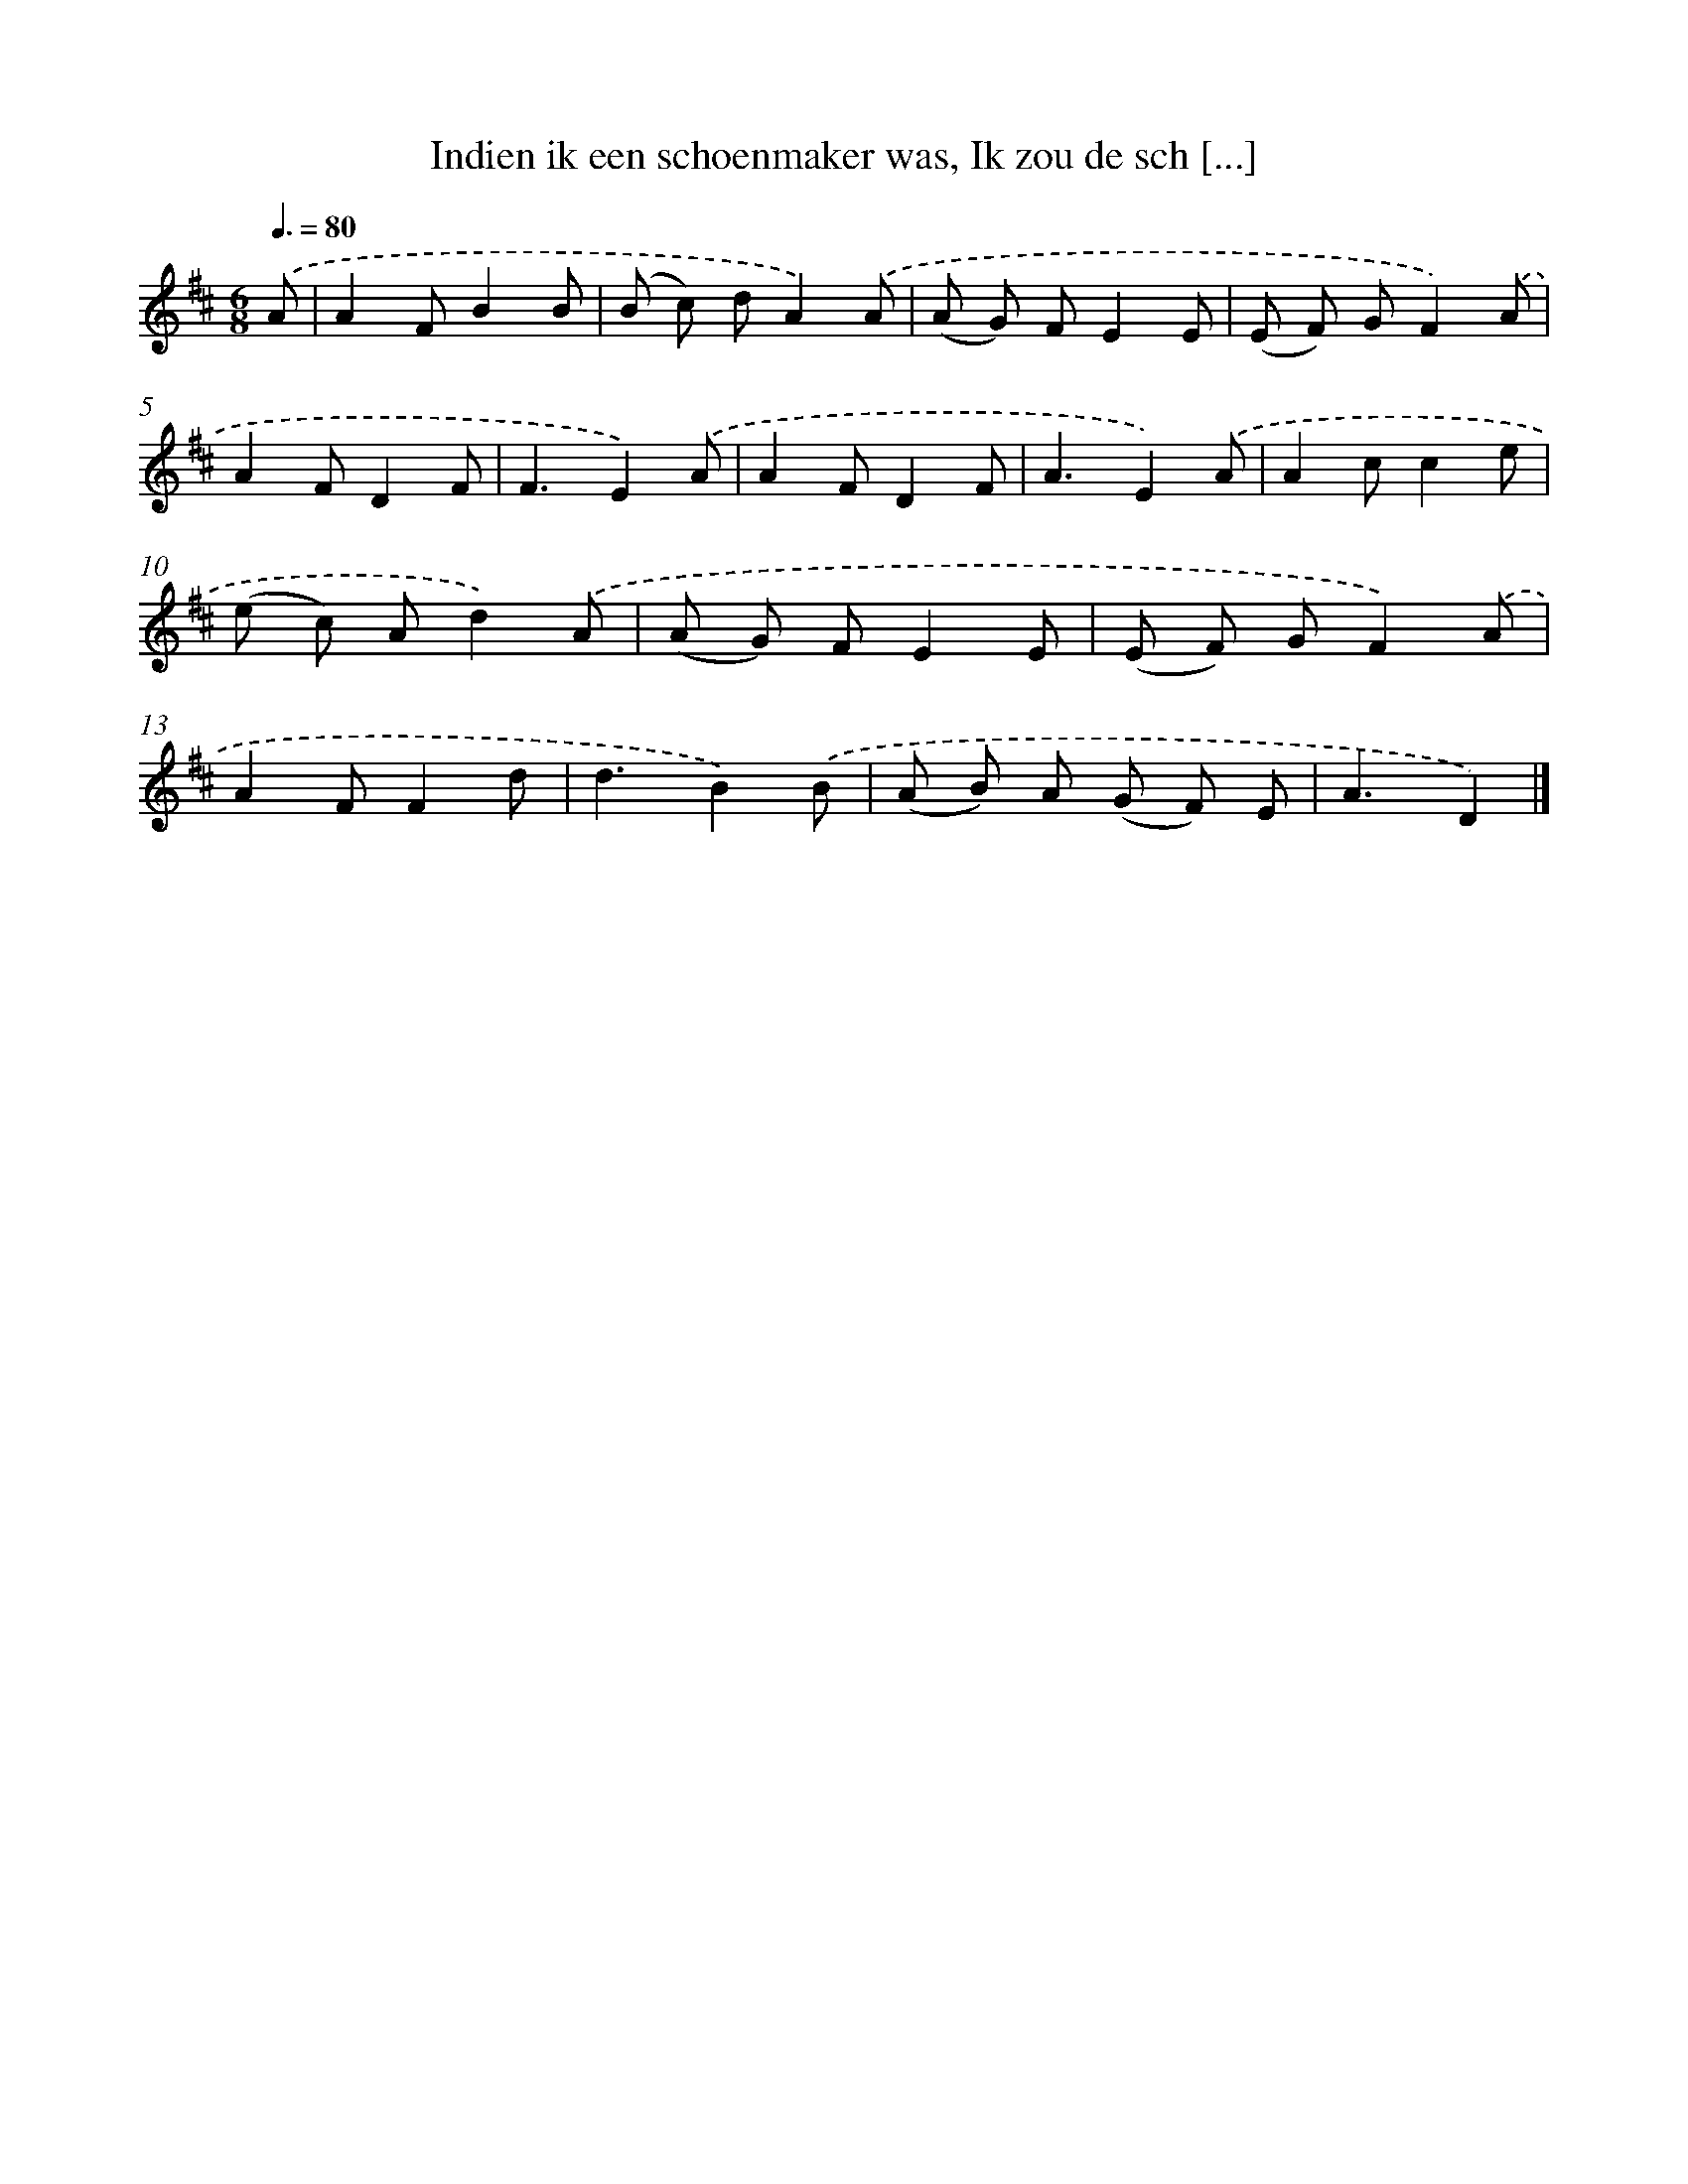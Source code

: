 X: 6278
T: Indien ik een schoenmaker was, Ik zou de sch [...]
%%abc-version 2.0
%%abcx-abcm2ps-target-version 5.9.1 (29 Sep 2008)
%%abc-creator hum2abc beta
%%abcx-conversion-date 2018/11/01 14:36:26
%%humdrum-veritas 3689518281
%%humdrum-veritas-data 2635408129
%%continueall 1
%%barnumbers 0
L: 1/8
M: 6/8
Q: 3/8=80
K: D clef=treble
.('A [I:setbarnb 1]|
A2FB2B |
(B c) dA2).('A |
(A G) FE2E |
(E F) GF2).('A |
A2FD2F |
F3E2).('A |
A2FD2F |
A3E2).('A |
A2cc2e |
(e c) Ad2).('A |
(A G) FE2E |
(E F) GF2).('A |
A2FF2d |
d3B2).('B |
(A B) A (G F) E |
A3D2) |]
